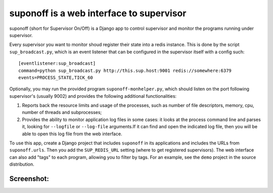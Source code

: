 suponoff is a web interface to supervisor
=========================================

suponoff (short for Supervisor On/Off) is a Django app to control supervisor and
monitor the programs running under supervisor.

Every supervisor you want to monitor shoud register their state into a redis
instance. This is done by the script ``sup_broadcast.py``, which is an event
listener that can be configured in the supervisor itself with a config such::

    [eventlistener:sup_broadcast]
    command=python sup_broadcast.py http://this.sup.host:9001 redis://somewhere:6379
    events=PROCESS_STATE,TICK_60

Optionally, you may run the provided program ``suponoff-monhelper.py``, which
should listen on the port following supervisor's (usually 9002) and provides
the following additional functionalities:

1. Reports back the resource limits and usage of the processes, such as
   number of file descriptors, memory, cpu, number of threads and subprocesses;

2. Provides the ability to monitor application log files in some cases: it
   looks at the process command line and parses it, looking for ``--logfile``
   or ``--log-file`` arguments.If it can find and open the indicated log file,
   then you will be able to open this log file from the web interface.


To use this app, create a Django project that includes ``suponoff`` in its
applications and includes the URLs from ``suponoff.urls``.  Then you add the
``SUP_REDIS_URL`` setting (where to get registered supervisors).  The web
interface can also add "tags" to each program, allowing you to filter by tags.
For an example, see the ``demo`` project in the source distribution.

Screenshot:
-----------
.. image:: https://raw.githubusercontent.com/GambitResearch/suponoff/master/demo/screenshot.png
